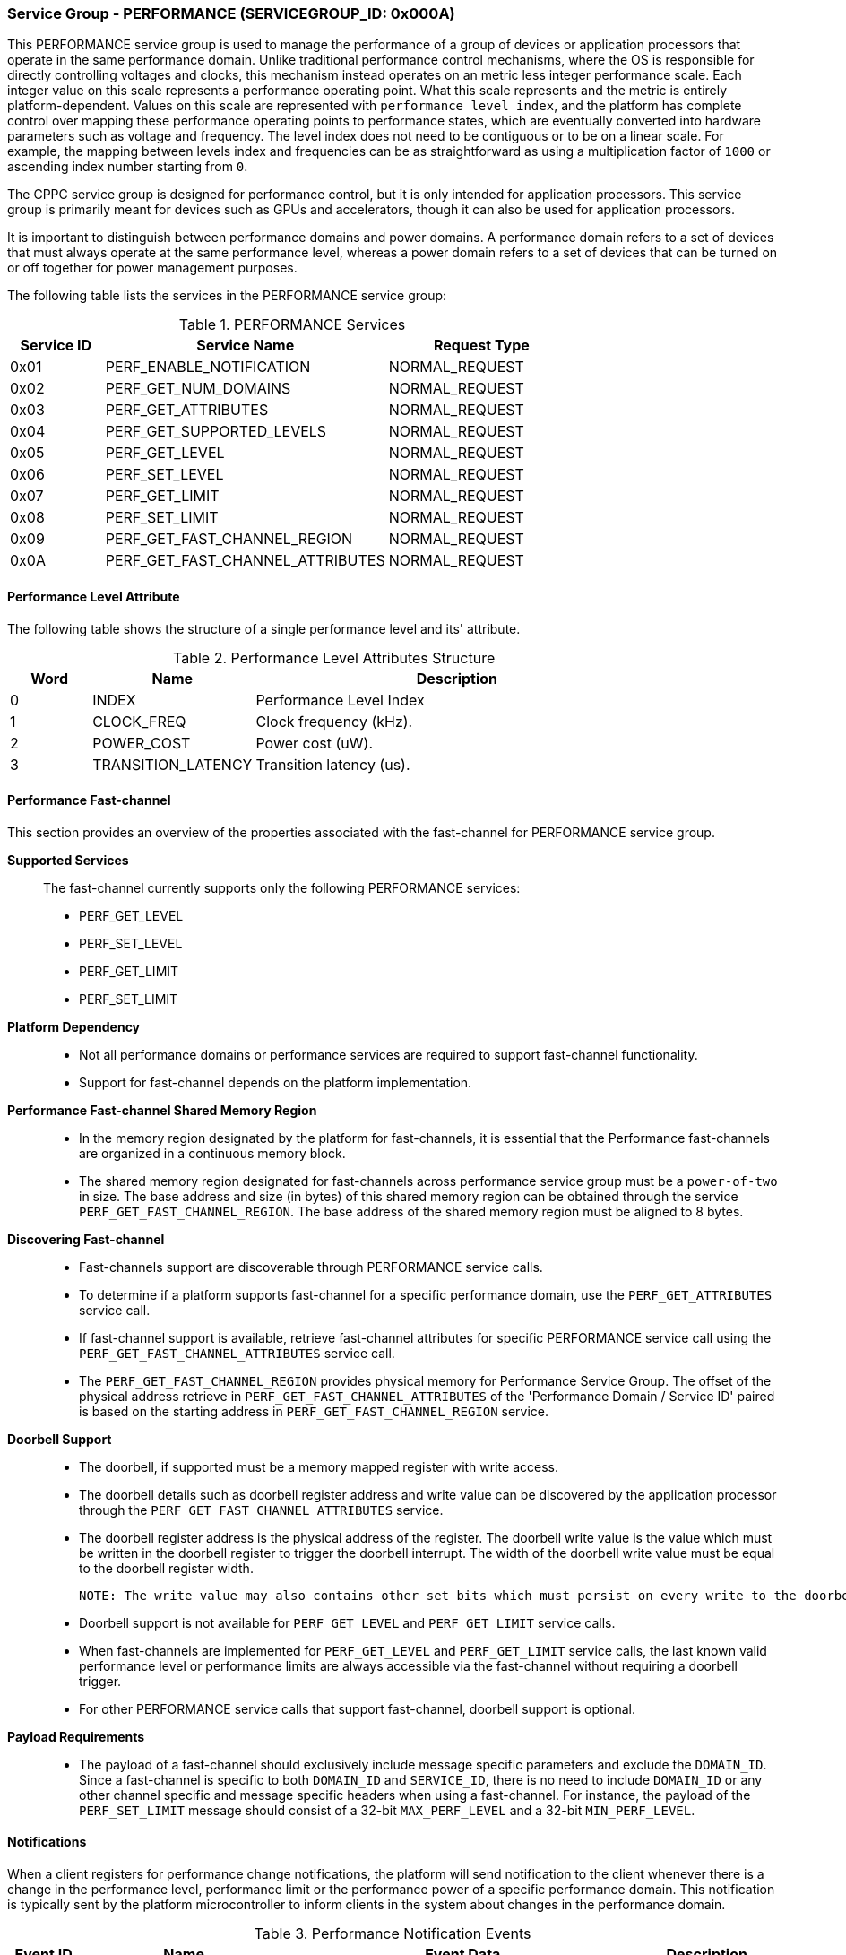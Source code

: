 :path: src/
:imagesdir: ../images

ifdef::rootpath[]
:imagesdir: {rootpath}{path}{imagesdir}
endif::rootpath[]

ifndef::rootpath[]
:rootpath: ./../
endif::rootpath[]

===  Service Group - PERFORMANCE (SERVICEGROUP_ID: 0x000A)
This PERFORMANCE service group is used to manage the performance of a
group of devices or application processors that operate in the same performance
domain. Unlike traditional performance control mechanisms, where the OS is
responsible for directly controlling voltages and clocks, this mechanism instead
operates on an metric less integer performance scale. Each integer value on this
scale represents a performance operating point. What this scale represents and
the metric is entirely platform-dependent. Values on this scale are represented
with `performance level index`, and the platform has complete control over
mapping these performance operating points to performance states, which are
eventually converted into hardware parameters such as voltage and frequency. The
level index does not need to be contiguous or to be on a linear scale. For
example, the mapping between levels index and frequencies can be as
straightforward as using a multiplication factor of `1000` or ascending index
number starting from `0`.

The CPPC service group is designed for performance control, but it is only
intended for application processors. This service group is primarily meant for
devices such as GPUs and accelerators, though it can also be used for
application processors.

It is important to distinguish between performance domains and power domains.
A performance domain refers to a set of devices that must always operate at the
same performance level, whereas a power domain refers to a set of devices that
can be turned on or off together for power management purposes.

The following table lists the services in the PERFORMANCE service group:

[#table_perf_services]
.PERFORMANCE Services
[cols="1, 3, 2", width=100%, align="center", options="header"]
|===
| Service ID
| Service Name
| Request Type

| 0x01
| PERF_ENABLE_NOTIFICATION
| NORMAL_REQUEST

| 0x02
| PERF_GET_NUM_DOMAINS
| NORMAL_REQUEST

| 0x03
| PERF_GET_ATTRIBUTES
| NORMAL_REQUEST

| 0x04
| PERF_GET_SUPPORTED_LEVELS
| NORMAL_REQUEST

| 0x05
| PERF_GET_LEVEL
| NORMAL_REQUEST

| 0x06
| PERF_SET_LEVEL
| NORMAL_REQUEST

| 0x07
| PERF_GET_LIMIT
| NORMAL_REQUEST

| 0x08
| PERF_SET_LIMIT
| NORMAL_REQUEST

| 0x09
| PERF_GET_FAST_CHANNEL_REGION
| NORMAL_REQUEST

| 0x0A
| PERF_GET_FAST_CHANNEL_ATTRIBUTES
| NORMAL_REQUEST

|===

[#section-perf-level-attribute]
==== Performance Level Attribute

The following table shows the structure of a single performance level and its'
attribute.

[#table_performance_level_attribute]
.Performance Level Attributes Structure
[cols="1,2,5" width=100%, align="center", options="header"]
|===
| Word
| Name
| Description

| 0
| INDEX
| Performance Level Index

| 1
| CLOCK_FREQ
| Clock frequency (kHz).

| 2
| POWER_COST
| Power cost (uW).

| 3
| TRANSITION_LATENCY
| Transition latency (us).
|===

==== Performance Fast-channel
This section provides an overview of the properties associated with the fast-channel
for PERFORMANCE service group.

*Supported Services*::
The fast-channel currently supports only the following PERFORMANCE services:
* PERF_GET_LEVEL
* PERF_SET_LEVEL
* PERF_GET_LIMIT
* PERF_SET_LIMIT


*Platform Dependency*::
* Not all performance domains or performance services are required to support
  fast-channel functionality.
* Support for fast-channel depends on the platform implementation.


*Performance Fast-channel Shared Memory Region*::
* In the memory region designated by the platform for fast-channels, it is
  essential that the Performance fast-channels are organized in a continuous
  memory block.
* The shared memory region designated for fast-channels across performance
  service group must be a `power-of-two` in size. The base address and size (in
  bytes) of this shared memory region can be obtained through the service
  `PERF_GET_FAST_CHANNEL_REGION`. The base address of the shared memory region
  must be aligned to 8 bytes.


*Discovering Fast-channel*::
* Fast-channels support are discoverable through PERFORMANCE service calls.
* To determine if a platform supports fast-channel for a specific performance
  domain, use the `PERF_GET_ATTRIBUTES` service call.
* If fast-channel support is available, retrieve fast-channel attributes for
  specific PERFORMANCE service call using the `PERF_GET_FAST_CHANNEL_ATTRIBUTES`
  service call.
* The `PERF_GET_FAST_CHANNEL_REGION` provides physical memory for Performance
  Service Group. The offset of the physical address retrieve in
  `PERF_GET_FAST_CHANNEL_ATTRIBUTES` of the 'Performance Domain /
  Service ID' paired is based on the starting address in
  `PERF_GET_FAST_CHANNEL_REGION` service.


*Doorbell Support*::
* The doorbell, if supported must be a memory mapped register with write access.
* The doorbell details such as doorbell register address and write value can
  be discovered by the application processor through the
  `PERF_GET_FAST_CHANNEL_ATTRIBUTES` service.
* The doorbell register address is the physical address of the register.
  The doorbell write value is the value which must be written in the doorbell register
  to trigger the doorbell interrupt. The width of the doorbell write value must
  be equal to the doorbell register width.

  NOTE: The write value may also contains other set bits which must persist on every write to the doorbell register.

* Doorbell support is not available for `PERF_GET_LEVEL` and `PERF_GET_LIMIT`
  service calls.
* When fast-channels are implemented for `PERF_GET_LEVEL` and `PERF_GET_LIMIT`
  service calls, the last known valid performance level or performance limits
  are always accessible via the fast-channel without requiring a doorbell
  trigger.
* For other PERFORMANCE service calls that support fast-channel, doorbell
  support is optional.


*Payload Requirements*::
* The payload of a fast-channel should exclusively include message specific
  parameters and exclude the `DOMAIN_ID`. Since a fast-channel is specific to
  both `DOMAIN_ID` and `SERVICE_ID`, there is no need to include `DOMAIN_ID`
  or any other channel specific and message specific headers when using a
  fast-channel. For instance, the payload of the `PERF_SET_LIMIT` message
  should consist of a 32-bit `MAX_PERF_LEVEL` and a 32-bit `MIN_PERF_LEVEL`.

[#performance-notifications]
==== Notifications
When a client registers for performance change notifications, the platform will
send notification to the client whenever there is a change in the performance
level, performance limit or the performance power of a specific performance
domain. This notification is typically sent by the platform microcontroller to
inform clients in the system about changes in the performance domain.

[#table_perf_notification_events]
.Performance Notification Events
[cols="1, 3, 5a, 2", width=100%, align="center", options="header"]
|===
| Event ID
| Name
| Event Data
| Description

| 0x01
| PERF_POWER_CHANGE
|
[cols="2,2,5", options="header"]
!===
! Word
! Type
! Description

! 0
! uint32
! Performance domain ID for which the power has changed.

! 1
! uint32
! New power value (uW).

!===
| Performance power changed notification.

| 0x02
| PERF_LIMIT_CHANGE
|
[cols="2,2,5", options="header"]
!===
! Word
! Type
! Description

! 0
! uint32
! Performance domain ID for which the performance limit has changed.

! 1
! uint32
! New maximum performance level.

! 2
! uint32
! New minimum performance level.

!===
| Performance limit changed notification.

| 0x03
| PERF_LEVEL_CHANGE
|
[cols="2,2,5", options="header"]
!===
! Word
! Type
! Description

! 0
! uint32
! Performance domain ID for which the performance level has changed.

! 1
! uint32
! New performance level.
!===

| Performance level changed notification.
|===

==== Service: PERF_ENABLE_NOTIFICATION (SERVICE_ID: 0x01)
This service allows the application processor to subscribe to `PERFORMANCE`
service group notifications. The platform may optionally support notifications
for events that may occur. The platform microcontroller can send these
notification messages to the application processor if they are implemented and
the application processor has subscribed to them. The supported events are
described in <<performance-notifications>>.

[#table_perf_ennotification_request_data]
.Request Data
[cols="1, 2, 1, 7a", width=100%, align="center", options="header"]
|===
| Word
| Name
| Type
| Description

| 0
| EVENT_ID
| uint32
| The event to be subscribed for notification.

| 1
| REQ_STATE
| uint32
| Requested event notification state. +
Change or query the current state of `EVENT_ID` notification.
----
0: Disable.
1: Enable.
2: Return current state.
----
Any other values of `REQ_STATE` field other than the defined ones are reserved
for future use.
|===

[#table_perf_ennotification_response_data]
.Response Data
[cols="1, 2, 1, 7a", width=100%, align="center", options="header"]
|===
| Word
| Name
| Type
| Description

| 0
| STATUS
| int32
| Return error code.

[cols="6,5a", options="header"]
!===
! Error Code
! Description

! RPMI_SUCCESS
! Event is subscribed successfully.

! RPMI_ERR_INVALID_PARAM
! `EVENT_ID` or `REQ_STATE` is invalid.

! RPMI_ERR_NOT_SUPPORTED
! Notification for the `EVENT_ID` is not supported.
!===
- Other errors <<table_error_codes>>.

| 1
| CURRENT_STATE
| uint32
| Current `EVENT_ID` notification state.
----
0: Notification is disabled.
1: Notification is enabled.
----
In case of `REQ_STATE = 0` or `1`, the `CURRENT_STATE` will return the requested
state. +
In case of an error, the value of `CURRENT_STATE` is unspecified.
|===



==== Service: PERF_GET_NUM_DOMAINS (SERVICE_ID: 0x02)
This service returns the number of performance domains supported by the system.
The number of performance domains may vary depending on the hardware platform
and its implementation. In general, performance domains are used to group related
hardware components, such as CPUs, GPUs, memory, and peripherals, into separate
domains that can be independently controlled and managed. This allows for more
fine-grained control over the performance of specific components, which can be
important for optimizing system performance and power consumption.

[#table_perf_getdomains_request_data]
.Request Data
[cols="1", width=100%, align="center", options="header"]
|===
| NA
|===

[#table_perf_getdomains_response_data]
.Response Data
[cols="1, 2, 1, 7a", width=100%, align="center", options="header"]
|===
| Word
| Name
| Type
| Description

| 0
| STATUS
| int32
| Return error code.

[cols="2,5", options="header"]
!===
! Error Code
! Description

! RPMI_SUCCESS
! Service completed successfully.

!===
- Other errors <<table_error_codes>>.

| 1
| NUM_DOMAINS
| uint32
| Number of performance domains.
|===


==== Service: PERF_GET_ATTRIBUTES (SERVICE_ID: 0x03)
This service is used to retrieve the attributes of a specific performance
domain. These attributes provide information about the performance capabilities
and constraints of the domain, such as the performance limit and performance
level.

[#table_perf_getattrs_request_data]
.Request Data
[cols="1, 3, 1, 7", width=100%, align="center", options="header"]
|===
| Word
| Name
| Type
| Description

| 0
| DOMAIN_ID
| uint32
| Performance domain ID.
|===

[#table_perf_getattrs_response_data]
.Response Data
[cols="1, 3, 2, 7a", width=100%, align="center", options="header"]
|===
| Word
| Name
| Type
| Description

| 0
| STATUS
| int32
| Return error code.

[cols="5,5", options="header"]
!===
! Error Code
! Description

! RPMI_SUCCESS
! Service completed successfully.

! RPMI_ERR_INVALID_PARAM
! `DOMAIN_ID` is invalid.

!===
- Other errors <<table_error_codes>>.

| 1
| FLAGS
| uint32
|
[cols="2,5a", options="header"]
!===
! Bits
! Description

! [31:3]
! _Reserved_ and must be `0`.

! [2]
! Performance limit change support.

This attribute indicates whether the platform allows software to set the
performance limit for a specific performance domain.

	0b0: Performance limit change is not allowed.
	0b1: Performance limit change is allowed.

! [1]
! Performance level change support.

This attribute indicates whether the platform allows software to set the
performance level for a specific performance domain.

	0b0: Performance level change is not allowed.
	0b1: Performance level change is allowed.

! [0]
! Fast-channel support.

This attribute indicates whether the platform supports fast-channel
for a specific performance domain.

	0b0: Fast-channel is not supported.
	0b1: Fast-channel is supported.

!===
| 2
| NUM_LEVELS
| uint32
| The total number of supported performance levels.

| 3
| TRANSITION_LATENCY
| uint32
| Minimum amount of time that needs to pass between two consecutive requests,
in microseconds (us).

| 4:7
| DOMAIN_NAME
| uint8[16]
| Performance domain name, a NULL-terminated ASCII string up to 16-bytes.
|===

==== Service: PERF_GET_SUPPORTED_LEVELS (SERVICE_ID: 0x04)
This service provides a list of the available performance levels or also called
operating performance points (OPPs) for a specific performance domain. These
represent different performance levels that can be set for the components in the
domain, and are defined by a combination of frequency, power cost and other
parameters. By using this information, the OS can select the optimal
performance level based on the system's workload and power constraints using
`performance level index` returned in this service.

```c
/* Pseudocode to retrieve the list of the supported performance levels. */

index = 0;
num = 0;
/* Allocate a buffer based on the value returned from the NUM_LEVELS */
total_num_levels = perf_domain_attributes.num_levels;

loop:
	list = get_domain_opp_list(index, domain_id);
	entry_num = 0;

	for (i = 0; i < list.returned; i++, num++) {
		opp[num].index = list.entry[entry_num++];
		opp[num].freq = list.entry[entry_num++];
		opp[num].power = list.entry[entry_num++];
		opp[num].transition_latency = list.entry[entry_num++];
	}

	/* Check if there are remaining OPP to be read */
	if (list.remaining) {
		index += list.returned;
		goto loop;
	}


```
The pseudocode above demonstrates the process for retrieving the level
information for a specific performance domain. First, the number of
performance levels is determined by checking the `NUM_LEVELS` parameter
returned by the `PERF_GET_ATTRIBUTES` service.

The total number of performance levels included in one message must not exceed
the available word count in the message's `DATA` field. If the performance levels
exceed this limit, the platform microcontroller will return the number of
levels that can be accommodated in one message and set the `REMAINING` field
accordingly. When the `REMAINING` field is not zero, the application processor
must call this service again with the appropriate `PERF_LEVEL_INDEX` to retrieve
the remaining levels. Multiple service calls may be required to obtain all the
levels.

[#table_perf_getdomainlevels_request_data]
.Request Data
[cols="1, 3, 1, 7", width=100%, align="center", options="header"]
|===
| Word
| Name
| Type
| Description

| 0
| DOMAIN_ID
| uint32
| Performance domain ID.

| 1
| PERF_LEVEL_INDEX
| uint32
| Index of performance data array. The first index starts at zero.
|===

[#table_perf_getdomainlevels_response_data]
.Response Data
[cols="1, 2, 1, 7a", width=100%, align="center", options="header"]
|===
| Word
| Name
| Type
| Description

| 0
| STATUS
| int32
| Return error code.

[cols="6,5", options="header"]
!===
! Error Code
! Description

! RPMI_SUCCESS
! Service completed successfully.

! RPMI_ERR_INVALID_PARAM
! `DOMAIN_ID` or `PERF_LEVEL_INDEX` is invalid.

!===
- Other errors <<table_error_codes>>.

| 1
| FLAGS
| uint32
| _Reserved_ and must be `0`.

| 2
| REMAINING
| uint32
| Remaining number of levels (number of arrays).

| 3
| RETURNED
| uint32
| Number of levels returned (number of arrays).

| 4
| LEVEL[]
| uint32[4]
| List of performance levels attributes. +
Refer to <<section-perf-attribute>> for the complete structure of performance
level attributes.
|===


==== Service: PERF_GET_LEVEL (SERVICE_ID: 0x05)
This service is used to obtain the current performance level index of a specific
performance domain in the system.

[#table_perf_getlevel_request_data]
.Request Data
[cols="1, 2, 1, 5a", width=100%, align="center", options="header"]
|===
| Word
| Name
| Type
| Description

| 0
| DOMAIN_ID
| uint32
| Performance domain ID.
|===

[#table_perf_getlevel_response_data]
.Response Data
[cols="1, 2, 1, 5a", width=100%, align="center", options="header"]
|===
| Word
| Name
| Type
| Description

| 0
| STATUS
| int32
| Return error code.

[cols="6,5", options="header"]
!===
! Error Code
! Description

! RPMI_SUCCESS
! Service completed successfully.

! RPMI_ERR_INVALID_PARAM
! `DOMAIN_ID` is invalid.

!===
- Other errors <<table_error_codes>>.

| 1
| LEVEL
| uint32
| Current performance level index of the domain.
|===


==== Service: PERF_SET_LEVEL (SERVICE_ID: 0x06)
This service is used to set the current performance level index of a specific
performance domain in the system.

[#table_perf_setlevel_request_data]
.Request Data
[cols="1, 2, 1, 5a", width=100%, align="center", options="header"]
|===
| Word
| Name
| Type
| Description

| 0
| DOMAIN_ID
| uint32
| Performance domain ID.

| 1
| LEVEL
| uint32
| Performance level index.
|===

[#table_perf_setlevel_response_data]
.Response Data
[cols="1, 1, 1, 5a", width=100%, align="center", options="header"]
|===
| Word
| Name
| Type
| Description

| 0
| STATUS
| int32
| Return error code.

[cols="6,5", options="header"]
!===
! Error Code
! Description

! RPMI_SUCCESS
! Service completed successfully.

! RPMI_ERR_INVALID_PARAM
! `DOMAIN_ID` or `LEVEL` is invalid.

! RPMI_ERR_DENIED
! Denied due to no permission.

! RPMI_ERR_HW_FAULT
! Operation failed due to hardware error.

!===
- Other errors <<table_error_codes>>.
|===


==== Service: PERF_GET_LIMIT (SERVICE_ID: 0x07)
This service is used to obtain the current performance limit of a specific
performance domain in the system.

[#table_perf_getlimit_request_data]
.Request Data
[cols="1, 2, 1, 5a", width=100%, align="center", options="header"]
|===
| Word
| Name
| Type
| Description

| 0
| DOMAIN_ID
| uint32
| Performance domain ID.
|===

[#table_perf_getlimit_response_data]
.Response Data
[cols="1, 2, 1, 5a", width=100%, align="center", options="header"]
|===
| Word
| Name
| Type
| Description

| 0
| STATUS
| int32
| Return error code.

[cols="6,5", options="header"]
!===
! Error Code
! Description

! RPMI_SUCCESS
! Service completed successfully.

! RPMI_ERR_INVALID_PARAM
! `DOMAIN_ID` is invalid.

!===
- Other errors <<table_error_codes>>.

| 1
| MAX_PERF_LEVEL
| uint32
| Maximum allowed performance level index.

| 2
| MIN_PERF_LEVEL
| uint32
| Minimum allowed performance level index.
|===


==== Service: PERF_SET_LIMIT (SERVICE_ID: 0x08)
This service is used to set the performance limit of a specific
performance domain in the system. The platform must ensure that any subsequent
calls to `PERF_SET_LEVEL` to adjust the performance level remain within the
currently defined limits.

If the current performance level falls outside the newly defined minimum or
maximum ranges, the platform will automatically adjust it to comply with the
updated limits.

[NOTE]
====
Examples:

* If the current performance level is below the new minimum limit, the platform
  will set it to the new minimum limit.

* If the current performance level exceeds the new maximum limit, the platform
  will set it to the new maximum limit.

* No adjustment is required if the current performance level is within the new
  limits.
====

If notifications are enabled, the platform will send an appropriate
notification (e.g., `PERF_LEVEL_CHANGE`, `PERF_POWER_CHANGE`, etc.) to the
application processor.

[#table_perf_setlimit_request_data]
.Request Data
[cols="1, 2, 1, 5a", width=100%, align="center", options="header"]
|===
| Word
| Name
| Type
| Description

| 0
| DOMAIN_ID
| uint32
| Performance domain ID.

| 1
| MAX_PERF_LEVEL
| uint32
| Maximum allowed performance level index.

| 2
| MIN_PERF_LEVEL
| uint32
| Minimum allowed performance level index.
|===

[#table_perf_setlimit_response_data]
.Response Data
[cols="1, 1, 1, 5a", width=100%, align="center", options="header"]
|===
| Word
| Name
| Type
| Description

| 0
| STATUS
| int32
| Return error code.

[cols="6,5", options="header"]
!===
! Error Code
! Description

! RPMI_SUCCESS
! Service completed successfully.

! RPMI_ERR_INVALID_PARAM
! `DOMAIN_ID` or performance level is invalid.

! RPMI_ERR_NOT_SUPPORTED
! Performance limit change is not allowed.

! RPMI_ERR_DENIED
! Denied due to no permission.

! RPMI_ERR_HW_FAULT
! Operation failed due to hardware error.

!===
- Other errors <<table_error_codes>>.
|===


==== Service: PERF_GET_FAST_CHANNEL_REGION (SERVICE_ID: 0x09)
This service retrieves the physical address of the fast-channel region used in
the performance service group. The fast-channel region is grouped in a continuous
block of memory to ease the configuration of memory region protection.

[#table_perf_getfastchanregion_request_data]
.Request Data
[cols="1", width=100%, align="center", options="header"]
|===
| NA
|===

[#table_perf_getfastchanregion_response_data]
.Response Data
[cols="1, 4, 1, 7a", width=100%, align="center", options="header"]
|===
| Word
| Name
| Type
| Description

| 0
| STATUS
| int32
| Return error code

[cols="6,5", options="header"]
!===
! Error Code
! Description

! RPMI_SUCCESS
! Service completed successfully.

! RPMI_ERR_NOT_SUPPORTED
! Fast-channel is not implemented.

!===
- Other errors <<table_error_codes>>

| 1
| REGION_PHYS_ADDR_LOW
| uint32
| Lower 32-bit of the fast-channels shared memory region physical address.

| 2
| REGION_PHYS_ADDR_HIGH
| uint32
| Upper 32-bit of the fast-channels shared memory region physical address.

| 3
| REGION_SIZE_LOW
| uint32
| Lower 32-bit of the fast-channels shared memory region size.

| 4
| REGION_SIZE_HIGH
| uint32
| Upper 32-bit of the fast-channels shared memory region size.

|===


==== Service: PERF_GET_FAST_CHANNEL_ATTRIBUTES (SERVICE_ID: 0x0A)
This service allows clients to query attributes of the fast-channel for a
specific performance domain and performance service.

[#table_perf_getfastchanaddr_request_data]
.Request Data
[cols="1, 3, 1, 7", width=100%, align="center", options="header"]
|===
| Word
| Name
| Type
| Description

| 0
| DOMAIN_ID
| uint32
| Performance domain ID.

| 1
| SERVICE_ID
| uint32
| Performance Service ID. Refer service ID in <<table_perf_services>>.
|===

[#table_perf_getfastchanaddr_response_data]
.Response Data
[cols="1, 4, 1, 6a", width=100%, align="center", options="header"]
|===
| Word
| Name
| Type
| Description

| 0
| STATUS
| int32
| Return error code.

[cols="7,5", options="header"]
!===
! Error Code
! Description

! RPMI_SUCCESS
! Service completed successfully.

! RPMI_ERR_INVALID_PARAM
! `DOMAIN_ID` is invalid.

! RPMI_ERR_NOT_SUPPORTED
! Fast-channel is not implemented.

!===
- Other errors <<table_error_codes>>.

| 1
| FLAGS
| uint32
|
[cols="2,5a", options="header"]
!===
! Bits
! Description

! [31:3]
! _Reserved_ and must be `0`.

! [2:1]
! Doorbell register width. This field is unused if doorbell is not supported.

	0b00: 8-bit.
	0b01: 16-bit.
	0b10: 32-bit.
	0b11: Reserved.

! [0]	! Doorbell support.

	0b0: Doorbell is not supported.
	0b1: Doorbell is supported.
!===

| 2
| FASTCHAN_OFFSET_LOW
| uint32
| Lower 32-bit offset of fast-channel physical address region.

| 3
| FASTCHAN_OFFSET_HIGH
| uint32
| Upper 32-bit offset of fast-channel physical address region.

| 4
| FASTCHAN_SIZE
| uint32
| The size of fast-channel physical address in bytes.

| 5
| DB_ADDR_LOW
| uint32
| Lower 32-bit of doorbell register address for Performance Request fast-channel.
This field is unused if the doorbell is not supported.

| 6
| DB_ADDR_HIGH
| uint32
| Upper 32-bit of doorbell register address for Performance Request fast-channel.
This field is unused if the doorbell is not supported.

| 7
| DB_WRITE_VALUE
| uint32
| 32-bit doorbell write value for Performance Request fast-channel. +
If the doorbell register width is less than 32-bit, the lower bits in this field
equal to the doorbell register width must be used as write value.

|===
